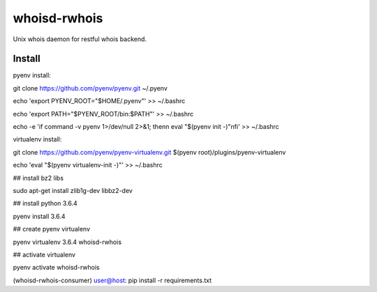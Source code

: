 =============
whoisd-rwhois
=============


Unix whois daemon for restful whois backend.


Install
===========

pyenv install:


git clone https://github.com/pyenv/pyenv.git ~/.pyenv

echo 'export PYENV_ROOT="$HOME/.pyenv"' >> ~/.bashrc

echo 'export PATH="$PYENV_ROOT/bin:$PATH"' >> ~/.bashrc

echo -e 'if command -v pyenv 1>/dev/null 2>&1; then\n  eval "$(pyenv init -)"\nfi' >> ~/.bashrc


virtualenv install:


git clone https://github.com/pyenv/pyenv-virtualenv.git $(pyenv root)/plugins/pyenv-virtualenv

echo 'eval "$(pyenv virtualenv-init -)"' >> ~/.bashrc

## install bz2 libs

sudo apt-get install zlib1g-dev libbz2-dev

## install python 3.6.4

pyenv install 3.6.4


## create pyenv virtualenv

pyenv virtualenv 3.6.4 whoisd-rwhois

## activate virtualenv

pyenv activate whoisd-rwhois

(whoisd-rwhois-consumer) user@host:  pip install -r requirements.txt

